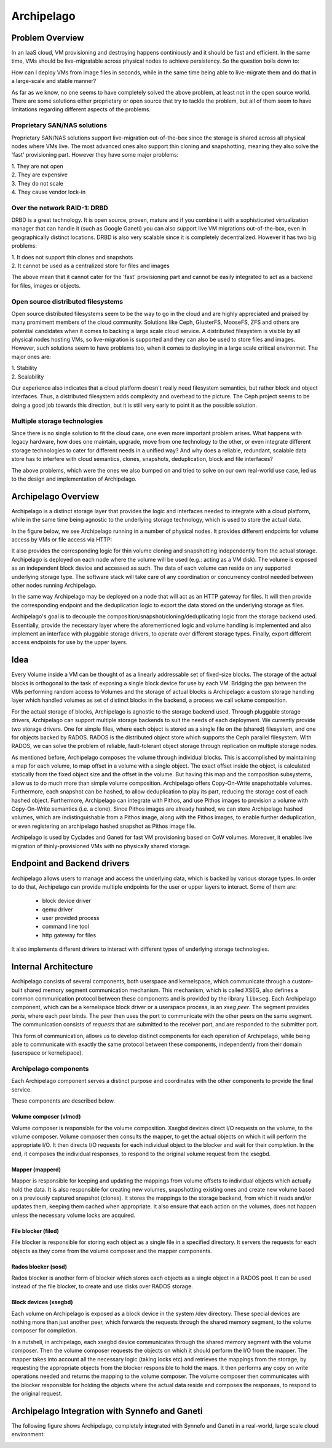 .. _archipelago:

Archipelago
^^^^^^^^^^^


Problem Overview
================

In an IaaS cloud, VM provisioning and destroying happens continiously and it
should be fast and efficient. In the same time, VMs should be live-migratable
across physical nodes to achieve persistency. So the question boils down to:

How can I deploy VMs from image files in seconds, while in the same time being
able to live-migrate them and do that in a large-scale and stable manner?

As far as we know, no one seems to have completely solved the above problem, at
least not in the open source world. There are some solutions either proprietary
or open source that try to tackle the problem, but all of them seem to have
limitations regarding different aspects of the problems.

Proprietary SAN/NAS solutions
-----------------------------

Proprietary SAN/NAS solutions support live-migration out-of-the-box since the
storage is shared across all physical nodes where VMs live. The most advanced
ones also support thin cloning and snapshotting, meaning they also solve the
'fast' provisioning part. However they have some major problems:

| 1. They are not open
| 2. They are expensive
| 3. They do not scale
| 4. They cause vendor lock-in

Over the network RAID-1: DRBD
-----------------------------

DRBD is a great technology. It is open source, proven, mature and if you
combine it with a sophisticated virtualization manager that can handle it (such
as Google Ganeti) you can also support live VM migrations out-of-the-box, even
in geographically distinct locations. DRBD is also very scalable since it is
completely decentralized. However it has two big problems:

| 1. It does not support thin clones and snapshots
| 2. It cannot be used as a centralized store for files and images

The above mean that it cannot cater for the 'fast' provisioning part and cannot
be easily integrated to act as a backend for files, images or objects.

Open source distributed filesystems
-----------------------------------

Open source distributed filesystems seem to be the way to go in the cloud and
are highly appreciated and praised by many promiment members of the cloud
community. Solutions like Ceph, GlusterFS, MooseFS, ZFS and others are potential
candidates when it comes to backing a large scale cloud service. A distributed
filesystem is visible by all physical nodes hosting VMs, so live-migration is
supported and they can also be used to store files and images. However, such
solutions seem to have problems too, when it comes to deploying in a large
scale critical environmet. The major ones are:

| 1. Stability
| 2. Scalability

Our experience also indicates that a cloud platform doesn't really need
filesystem semantics, but rather block and object interfaces. Thus, a
distributed filesystem adds complexity and overhead to the picture. The Ceph
project seems to be doing a good job towards this direction, but it is still
very early to point it as the possible solution.

Multiple storage technologies
-----------------------------

Since there is no single solution to fit the cloud case, one even more important
problem arises. What happens with legacy hardware, how does one maintain,
upgrade, move from one technology to the other, or even integrate different
storage technologies to cater for different needs in a unified way? And why does
a reliable, redundant, scalable data store has to interfere with cloud
semantics, clones, snapshots, deduplication, block and file interfaces?

The above problems, which were the ones we also bumped on and tried to solve on
our own real-world use case, led us to the design and implementation of
Archipelago.


Archipelago Overview
====================

Archipelago is a distinct storage layer that provides the logic and interfaces
needed to integrate with a cloud platform, while in the same time being
agnostic to the underlying storage technology, which is used to store the
actual data.

In the figure below, we see Archipelago running in a number of physical nodes.
It provides different endpoints for volume access by VMs or file access via
HTTP:

.. image:: images/archipelago-overview.png
    :target: _images/archipelago-overview.png
    :scale: 70

It also provides the corresponding logic for thin volume cloning and
snapshotting independently from the actual storage. Archipelago is deployed on
each node where the volume will be used (e.g.: acting as a VM disk). The volume
is exposed as an independent block device and accessed as such. The data of
each volume can reside on any supported underlying storage type. The software
stack will take care of any coordination or concurrency control needed between
other nodes running Archipelago.

In the same way Archipelago may be deployed on a node that will act as an HTTP
gateway for files. It will then provide the corresponding endpoint and the
deduplication logic to export the data stored on the underlying storage as
files.

Archipelago's goal is to decouple the composition/snapshot/cloning/deduplicating
logic from the storage backend used.  Essentially, provide the necessary layer
where the aforementioned logic and volume handling is implemented and also
implement an interface with pluggable storage drivers, to operate over
different storage types. Finally, export different access endpoints for use by
the upper layers.


Idea
====

Every Volume inside a VM can be thought of as a linearly addressable set of
fixed-size blocks. The storage of the actual blocks is orthogonal to the task of
exposing a single block device for use by each VM. Bridging the gap between the
VMs performing random access to Volumes and the storage of actual blocks is
Archipelago: a custom storage handling layer which handled volumes as set of
distinct blocks in the backend, a process we call volume composition.

For the actual storage of blocks, Archipelago is agnostic to the storage backend
used. Through pluggable storage drivers, Archipelago can support multiple storage
backends to suit the needs of each deployment. We currently provide two storage
drivers. One for simple files, where each object is stored as a single file on the
(shared) filesystem, and one for objects backed by RADOS. RADOS is the
distributed object store which supports the Ceph parallel filesystem. With RADOS,
we can solve the problem of reliable, fault-tolerant object storage through
replication on multiple storage nodes.

As mentioned before, Archipelago composes the volume through individual blocks.
This is accomplished by maintaining a map for each volume, to map offset in a
volume with a single object. The exact offset inside the object, is calculated
statically from the fixed object size and the offset in the volume. But having
this map and the composition subsystems, allow us to do much more than simple
volume composition. Archipelago offers Copy-On-Write snapshottable volumes.
Furthermore, each snapshot can be hashed, to allow deduplication to play its
part, reducing the storage cost of each hashed object. Furthermore, Archipelago
can integrate with Pithos, and use Pithos images to provision a volume with
Copy-On-Write semantics (i.e. a clone). Since Pithos images are already hashed,
we can store Archipelago hashed volumes, which are indistinguishable from a Pithos
image, along with the Pithos images, to enable further deduplication, or even
registering an archipelago hashed snapshot as Pithos image file.

Archipelago is used by Cyclades and Ganeti for fast VM provisioning based on CoW
volumes. Moreover, it enables live migration of thinly-provisioned VMs with no
physically shared storage.


Endpoint and Backend drivers
============================

.. image:: images/archipelago-apis.png
    :target: _images/archipelago-apis.png

Archipelago allows users to manage and access the underlying data, which is
backed by various storage types. In order to do that, Archipelago can provide
multiple endpoints for the user or upper layers to interact. Some of them are:

 * block device driver
 * qemu driver
 * user provided process
 * command line tool
 * http gateway for files

It also implements different drivers to interact with different types of
underlying storage technologies.


Internal Architecture
=====================

.. image:: images/archipelago-architecture.png
    :target: _images/archipelago-architecture.png

Archipelago consists of several components, both userspace and kernelspace,
which communicate through a custom-built shared memory segment communication
mechanism. This mechanism, which is called XSEG, also defines a common
communication protocol between these components and is provided by the library
``libxseg``.  Each Archipelago component, which can be a kernelspace block
driver or a userspace process, is an *xseg peer*.  The segment provides *ports*,
where each peer binds. The peer then uses the port to communicate with the other
peers on the same segment. The communication consists of *requests* that are
submitted to the receiver port, and are responded to the submitter port.

This form of communication, allows us to develop distinct components for each
operation of Archipelago, while being able to communicate with exactly
the same protocol between these components, independently from their domain
(userspace or kernelspace).

Archipelago components
----------------------

Each Archipelago component serves a distinct purpose and coordinates with the
other components to provide the final service.

These components are described below.

Volume composer (vlmcd)
~~~~~~~~~~~~~~~~~~~~~~~

Volume composer is responsible for the volume composition. Xsegbd devices direct
I/O requests on the volume, to the volume composer. Volume composer then
consults the mapper, to get the actual objects on which it will perform the
appropriate I/O. It then directs I/O requests for each individual object to the
blocker and wait for their completion. In the end, it composes the individual
responses, to respond to the original volume request from the xsegbd.

Mapper (mapperd)
~~~~~~~~~~~~~~~~

Mapper is responsible for keeping and updating the mappings from volume
offsets to individual objects which actually hold the data. It is also
responsible for creating new volumes, snapshotting existing ones and create new
volume based on a previously captured snapshot (clones). It stores the mappings
to the storage backend, from which it reads and/or updates them, keeping them
cached when appropriate. It also ensure that each action on the volumes, does
not happen unless the necessary volume locks are acquired.

File blocker (filed)
~~~~~~~~~~~~~~~~~~~~

File blocker is responsible for storing each object as a single file in a
specified directory. It servers the requests for each objects as they come from
the volume composer and the mapper components.

Rados blocker (sosd)
~~~~~~~~~~~~~~~~~~~~

Rados blocker is another form of blocker which stores each objects as a single
object in a RADOS pool. It can be used instead of the file blocker, to create
and use disks over RADOS storage.

Block devices (xsegbd)
~~~~~~~~~~~~~~~~~~~~~~

Each volume on Archipelago is exposed as a block device in the system /dev
directory. These special devices are nothing more than just another peer, which
forwards the requests through the shared memory segment, to the volume composer
for completion.

In a nutshell, in archipelago, each xsegbd device communicates through the
shared memory segment with the volume composer. Then the volume composer
requests the objects on which it should perform the I/O from the mapper. The
mapper takes into account all the necessary logic (taking locks etc) and
retrieves the mappings from the storage, by requesting the appropriate objects
from the blocker responsible to hold the maps. It then performs any copy on
write operations needed and returns the mapping to the volume composer. The
volume composer then communicates with the blocker responsible for holding the
objects where the actual data reside and composes the responses, to respond to
the original request.


Archipelago Integration with Synnefo and Ganeti
===============================================

The following figure shows Archipelago, completely integrated with Synnefo and
Ganeti in a real-world, large scale cloud environment:

.. image:: images/synnefo-archipelago.png
     :target: _images/synnefo-archipelago.png
     :scale: 50
